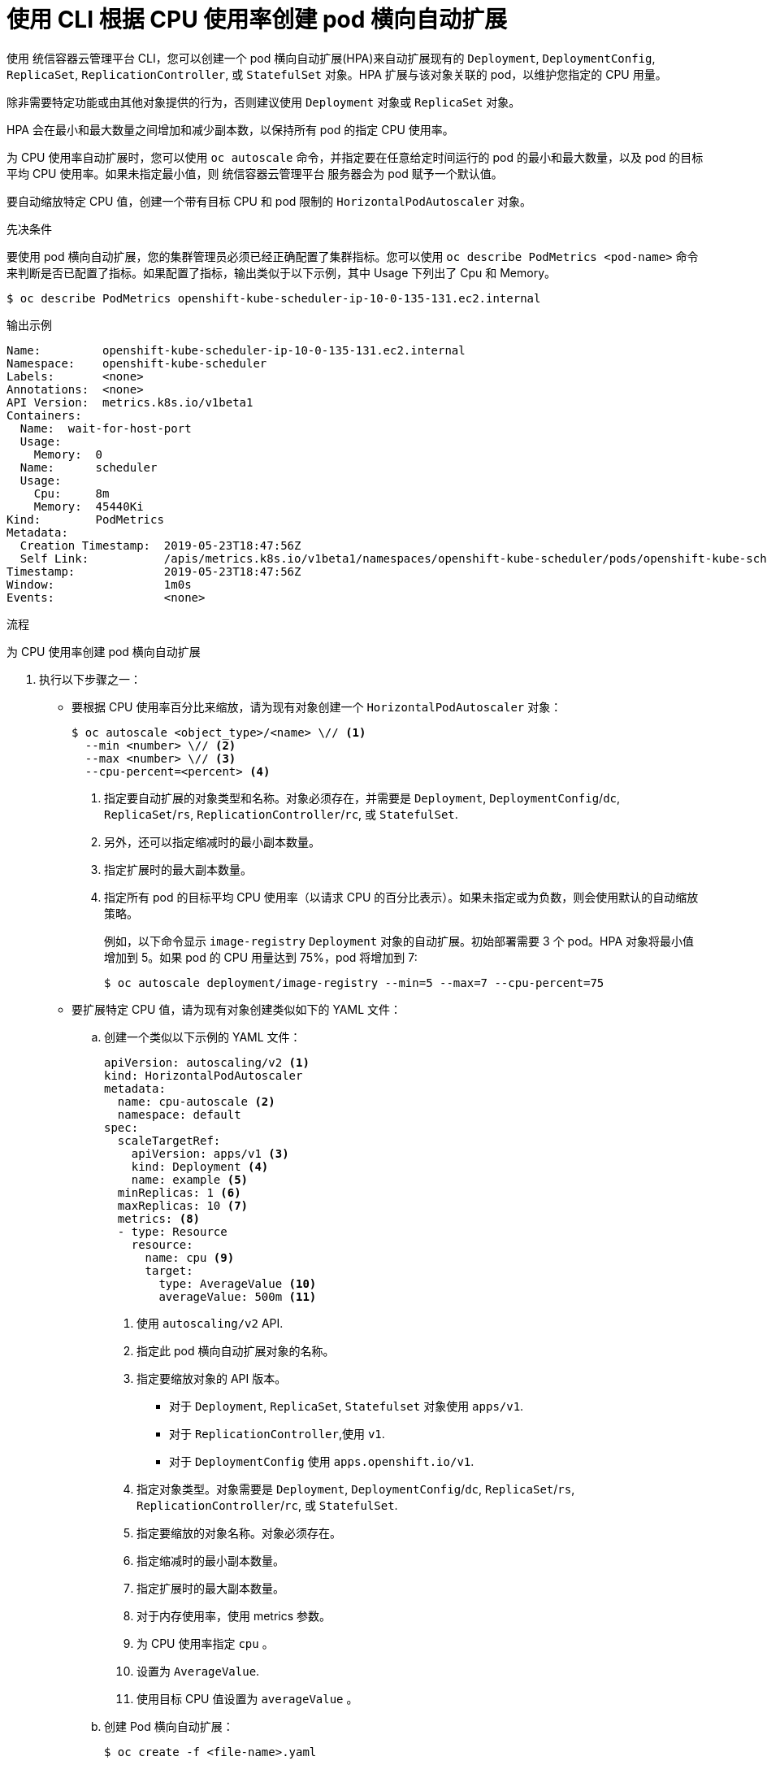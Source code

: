 // Module included in the following assemblies:
//
// * nodes/nodes-pods-autoscaling-about.adoc

:_content-type: PROCEDURE
[id="nodes-pods-autoscaling-creating-cpu_{context}"]
= 使用 CLI 根据 CPU 使用率创建 pod 横向自动扩展

使用 统信容器云管理平台 CLI，您可以创建一个 pod 横向自动扩展(HPA)来自动扩展现有的 `Deployment`, `DeploymentConfig`, `ReplicaSet`, `ReplicationController`, 或 `StatefulSet`  对象。HPA 扩展与该对象关联的 pod，以维护您指定的 CPU 用量。

[注意]
====
除非需要特定功能或由其他对象提供的行为，否则建议使用 `Deployment` 对象或 `ReplicaSet` 对象。
====

HPA 会在最小和最大数量之间增加和减少副本数，以保持所有 pod 的指定 CPU 使用率。

为 CPU 使用率自动扩展时，您可以使用 `oc autoscale` 命令，并指定要在任意给定时间运行的 pod 的最小和最大数量，以及 pod 的目标平均 CPU 使用率。如果未指定最小值，则 统信容器云管理平台 服务器会为 pod 赋予一个默认值。

要自动缩放特定 CPU 值，创建一个带有目标 CPU 和 pod 限制的  `HorizontalPodAutoscaler` 对象。

.先决条件

要使用 pod 横向自动扩展，您的集群管理员必须已经正确配置了集群指标。您可以使用 `oc describe PodMetrics <pod-name>` 命令来判断是否已配置了指标。如果配置了指标，输出类似于以下示例，其中 Usage 下列出了 Cpu 和 Memory。

[source,terminal]
----
$ oc describe PodMetrics openshift-kube-scheduler-ip-10-0-135-131.ec2.internal
----

.输出示例
[source,text,options="nowrap"]
----
Name:         openshift-kube-scheduler-ip-10-0-135-131.ec2.internal
Namespace:    openshift-kube-scheduler
Labels:       <none>
Annotations:  <none>
API Version:  metrics.k8s.io/v1beta1
Containers:
  Name:  wait-for-host-port
  Usage:
    Memory:  0
  Name:      scheduler
  Usage:
    Cpu:     8m
    Memory:  45440Ki
Kind:        PodMetrics
Metadata:
  Creation Timestamp:  2019-05-23T18:47:56Z
  Self Link:           /apis/metrics.k8s.io/v1beta1/namespaces/openshift-kube-scheduler/pods/openshift-kube-scheduler-ip-10-0-135-131.ec2.internal
Timestamp:             2019-05-23T18:47:56Z
Window:                1m0s
Events:                <none>
----

.流程

为 CPU 使用率创建 pod 横向自动扩展

. 执行以下步骤之一：

** 要根据 CPU 使用率百分比来缩放，请为现有对象创建一个 `HorizontalPodAutoscaler` 对象：
+
[source,terminal]
----
$ oc autoscale <object_type>/<name> \// <1>
  --min <number> \// <2>
  --max <number> \// <3>
  --cpu-percent=<percent> <4>
----
+
<1> 指定要自动扩展的对象类型和名称。对象必须存在，并需要是 `Deployment`, `DeploymentConfig`/`dc`, `ReplicaSet`/`rs`, `ReplicationController`/`rc`, 或 `StatefulSet`.
<2> 另外，还可以指定缩减时的最小副本数量。
<3> 指定扩展时的最大副本数量。
<4> 指定所有 pod 的目标平均 CPU 使用率（以请求 CPU 的百分比表示）。如果未指定或为负数，则会使用默认的自动缩放策略。
+
例如，以下命令显示 `image-registry` `Deployment`  对象的自动扩展。初始部署需要 3 个 pod。HPA 对象将最小值增加到 5。如果 pod 的 CPU 用量达到 75%，pod 将增加到 7:
+
[source,terminal]
----
$ oc autoscale deployment/image-registry --min=5 --max=7 --cpu-percent=75
----

** 要扩展特定 CPU 值，请为现有对象创建类似如下的 YAML 文件：
+
.. 创建一个类似以下示例的 YAML 文件：
+
[source,yaml,options="nowrap"]
----
apiVersion: autoscaling/v2 <1>
kind: HorizontalPodAutoscaler
metadata:
  name: cpu-autoscale <2>
  namespace: default
spec:
  scaleTargetRef:
    apiVersion: apps/v1 <3>
    kind: Deployment <4>
    name: example <5>
  minReplicas: 1 <6>
  maxReplicas: 10 <7>
  metrics: <8>
  - type: Resource
    resource:
      name: cpu <9>
      target:
        type: AverageValue <10>
        averageValue: 500m <11>
----
<1> 使用 `autoscaling/v2` API.
<2> 指定此 pod 横向自动扩展对象的名称。
<3> 指定要缩放对象的 API 版本。
* 对于 `Deployment`, `ReplicaSet`, `Statefulset` 对象使用 `apps/v1`.
* 对于 `ReplicationController`,使用 `v1`.
* 对于 `DeploymentConfig` 使用 `apps.openshift.io/v1`.
<4> 指定对象类型。对象需要是 `Deployment`, `DeploymentConfig`/`dc`, `ReplicaSet`/`rs`, `ReplicationController`/`rc`, 或 `StatefulSet`.
<5> 指定要缩放的对象名称。对象必须存在。
<6> 指定缩减时的最小副本数量。
<7> 指定扩展时的最大副本数量。
<8> 对于内存使用率，使用 metrics 参数。
<9> 为 CPU 使用率指定 `cpu` 。
<10> 设置为 `AverageValue`.
<11> 使用目标 CPU 值设置为 `averageValue` 。

.. 创建 Pod 横向自动扩展：
+
[source,terminal]
----
$ oc create -f <file-name>.yaml
----

. 验证 pod 横向自动扩展是否已创建：
+
[source,terminal]
----
$ oc get hpa cpu-autoscale
----
+
.输出示例
[source,terminal]
----
NAME            REFERENCE            TARGETS         MINPODS   MAXPODS   REPLICAS   AGE
cpu-autoscale   Deployment/example   173m/500m       1         10        1          20m
----

